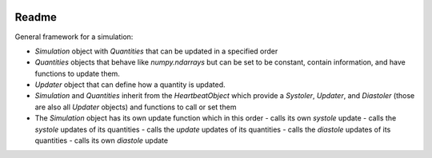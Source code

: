 .. image:: https://codecov.io/gh/birnstiel/simobject/branch/master/graph/badge.svg
  :target: https://codecov.io/gh/birnstiel/simobject

.. image:: https://travis-ci.org/birnstiel/simobject.svg?branch=master
  :target: https://travis-ci.org/birnstiel/simobject

.. image:: https://readthedocs.org/projects/simobject/badge/?version=latest
  :target: https://simobject.readthedocs.io/en/latest/?badge=latest
  :alt: Documentation Status


Readme
======

General framework for a simulation:

- `Simulation` object with `Quantities` that can be updated in a specified order
- `Quantities` objects that behave like `numpy.ndarrays` but can be set to be constant, contain information, and have functions to update them.
- `Updater` object that can define how a quantity is updated.
- `Simulation` and `Quantities` inherit from the `HeartbeatObject` which provide a `Systoler`, `Updater`, and `Diastoler` (those are also all `Updater` objects) and functions to call or set them
- The `Simulation` object has its own update function which in this order
  - calls its own `systole` update
  - calls the `systole` updates of its quantities
  - calls the `update` updates of its quantities
  - calls the `diastole` updates of its quantities
  - calls its own `diastole` update
